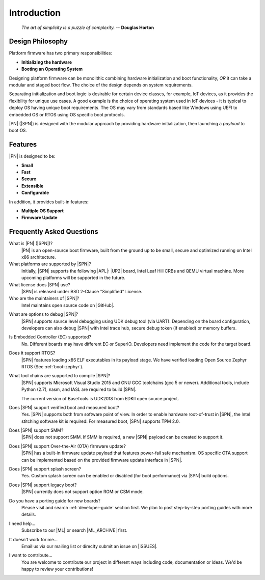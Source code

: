 .. _intro:

Introduction
=============

.. epigraph::

  `The art of simplicity is a puzzle of complexity.` -- **Douglas Horton**


Design Philosophy
-------------------

Platform firmware has two primary responsibilities:

* **Initializing the hardware**
* **Booting an Operating System**

Designing platform firmware can be monolithic combining hardware initialization and boot functionality, *OR* it can take a modular and staged boot flow. The choice of the design depends on system requirements.

Separating initialization and boot logic is desirable for certain device classes, for example, IoT devices, as it provides the flexibility for unique use cases. A good example is the choice of operating system used in IoT devices - it is typical to deploy OS having unique boot requirements. The OS may vary from standards based like Windows using UEFI to embedded OS or RTOS using OS specific boot protocols.

|PN| (|SPN|) is designed with the modular approach by providing hardware initialization, then launching a *payload* to boot OS.


Features
------------

|PN| is designed to be:

* **Small**

* **Fast**

* **Secure**

* **Extensible**

* **Configurable**


In addition, it provides built-in features:

* **Multiple OS Support**

* **Firmware Update**


.. _faqs:

Frequently Asked Questions
---------------------------

What is |PN| (|SPN|)?
    |PN| is an open-source boot firmware, built from the ground up to be small, secure and optimized running on Intel x86 architecture.

What platforms are supported by |SPN|?
    Initially, |SPN| supports the following |APL|: |UP2| board, Intel Leaf Hill CRBs and QEMU virtual machine. More upcoming platforms will be supported in the future.

What license does |SPN| use?
    |SPN| is released under BSD 2-Clause "Simplified" License.

Who are the maintainers of |SPN|?
    Intel maintains open source code on |GitHub|.
  
.. |GitHub| raw:: html

   <a href="https://github.com/slimbootloader/slimbootloader" target="_blank">GitHub</a>

What are options to debug |SPN|?
    |SPN| supports source level debugging using UDK debug tool (via UART). Depending on the board configuration, developers can also debug |SPN| with Intel trace hub, secure debug token (if enabled) or memory buffers.

Is Embedded Controller (EC) supported?
    No. Different boards may have different EC or SuperIO. Developers need implement the code for the target board.

Does it support RTOS?
    |SPN| features loading x86 ELF executables in its payload stage. We have verified loading Open Source Zephyr RTOS (See :ref:`boot-zephyr`).

What tool chains are supported to compile |SPN|?
    |SPN| supports Microsoft Visual Studio 2015 and GNU GCC toolchains (gcc 5 or newer). Additional tools, include Python (2.7), nasm, and IASL are required to build |SPN|.

    The current version of BaseTools is UDK2018 from EDKII open source project.

Does |SPN| support verified boot and measured boot?
    Yes. |SPN| supports both from software point of view. In order to enable hardware root-of-trust in |SPN|, the Intel stitching software kit is required. For measured boot, |SPN| supports TPM 2.0.

Does |SPN| support SMM?
    |SPN| does not support SMM. If SMM is required, a new |SPN| payload can be created to support it.

Does |SPN| support Over-the-Air (OTA) firmware update?
    |SPN| has a built-in firmware update payload that features power-fail safe mechanism. OS specific OTA support can be implemented based on the provided firmware update interface in |SPN|.

Does |SPN| support splash screen?
    Yes. Custom splash screen can be enabled or disabled (for boot performance) via |SPN| build options.

Does |SPN| support legacy boot?
    |SPN| currently does not support option ROM or CSM mode.

Do you have a porting guide for new boards?
    Please visit and search :ref:`developer-guide` section first. We plan to post step-by-step porting guides with more details.

I need help...
    Subscribe to our |ML| or search |ML_ARCHIVE| first.

.. |ML| raw:: html

   <a href="https://lists.01.org/mailman/listinfo/sbl-devel" target="_blank">Mailing List</a>
   
.. |ML_ARCHIVE| raw:: html

   <a href="https://lists.01.org/pipermail/sbl-devel/" target="_blank">Archives</a>

It doesn't work for me...
    Email us via our mailing list or direclty submit an issue on |ISSUES|.

.. |ISSUES| raw:: html

   <a href="https://github.com/slimbootloader/slimbootloader/issues" target="_blank">GitHub</a>  

I want to contribute...
    You are welcome to contribute our project in different ways including code, documentation or ideas. We'd be happy to review your contributions!

